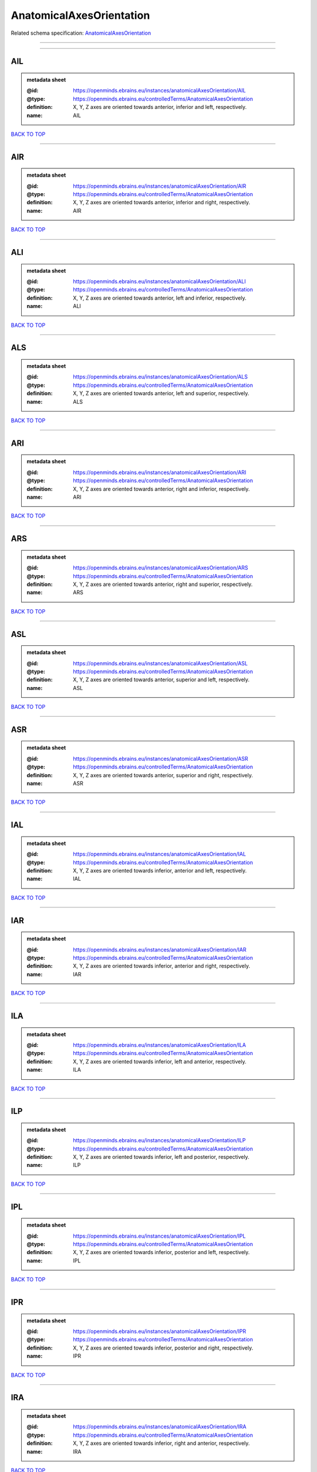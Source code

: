#########################
AnatomicalAxesOrientation
#########################

Related schema specification: `AnatomicalAxesOrientation <https://openminds-documentation.readthedocs.io/en/latest/schema_specifications/controlledTerms/anatomicalAxesOrientation.html>`_

------------

------------

AIL
---

.. admonition:: metadata sheet

   :@id: https://openminds.ebrains.eu/instances/anatomicalAxesOrientation/AIL
   :@type: https://openminds.ebrains.eu/controlledTerms/AnatomicalAxesOrientation
   :definition: X, Y, Z axes are oriented towards anterior, inferior and left, respectively.
   :name: AIL

`BACK TO TOP <AnatomicalAxesOrientation_>`_

------------

AIR
---

.. admonition:: metadata sheet

   :@id: https://openminds.ebrains.eu/instances/anatomicalAxesOrientation/AIR
   :@type: https://openminds.ebrains.eu/controlledTerms/AnatomicalAxesOrientation
   :definition: X, Y, Z axes are oriented towards anterior, inferior and right, respectively.
   :name: AIR

`BACK TO TOP <AnatomicalAxesOrientation_>`_

------------

ALI
---

.. admonition:: metadata sheet

   :@id: https://openminds.ebrains.eu/instances/anatomicalAxesOrientation/ALI
   :@type: https://openminds.ebrains.eu/controlledTerms/AnatomicalAxesOrientation
   :definition: X, Y, Z axes are oriented towards anterior, left and inferior, respectively.
   :name: ALI

`BACK TO TOP <AnatomicalAxesOrientation_>`_

------------

ALS
---

.. admonition:: metadata sheet

   :@id: https://openminds.ebrains.eu/instances/anatomicalAxesOrientation/ALS
   :@type: https://openminds.ebrains.eu/controlledTerms/AnatomicalAxesOrientation
   :definition: X, Y, Z axes are oriented towards anterior, left and superior, respectively.
   :name: ALS

`BACK TO TOP <AnatomicalAxesOrientation_>`_

------------

ARI
---

.. admonition:: metadata sheet

   :@id: https://openminds.ebrains.eu/instances/anatomicalAxesOrientation/ARI
   :@type: https://openminds.ebrains.eu/controlledTerms/AnatomicalAxesOrientation
   :definition: X, Y, Z axes are oriented towards anterior, right and inferior, respectively.
   :name: ARI

`BACK TO TOP <AnatomicalAxesOrientation_>`_

------------

ARS
---

.. admonition:: metadata sheet

   :@id: https://openminds.ebrains.eu/instances/anatomicalAxesOrientation/ARS
   :@type: https://openminds.ebrains.eu/controlledTerms/AnatomicalAxesOrientation
   :definition: X, Y, Z axes are oriented towards anterior, right and superior, respectively.
   :name: ARS

`BACK TO TOP <AnatomicalAxesOrientation_>`_

------------

ASL
---

.. admonition:: metadata sheet

   :@id: https://openminds.ebrains.eu/instances/anatomicalAxesOrientation/ASL
   :@type: https://openminds.ebrains.eu/controlledTerms/AnatomicalAxesOrientation
   :definition: X, Y, Z axes are oriented towards anterior, superior and left, respectively.
   :name: ASL

`BACK TO TOP <AnatomicalAxesOrientation_>`_

------------

ASR
---

.. admonition:: metadata sheet

   :@id: https://openminds.ebrains.eu/instances/anatomicalAxesOrientation/ASR
   :@type: https://openminds.ebrains.eu/controlledTerms/AnatomicalAxesOrientation
   :definition: X, Y, Z axes are oriented towards anterior, superior and right, respectively.
   :name: ASR

`BACK TO TOP <AnatomicalAxesOrientation_>`_

------------

IAL
---

.. admonition:: metadata sheet

   :@id: https://openminds.ebrains.eu/instances/anatomicalAxesOrientation/IAL
   :@type: https://openminds.ebrains.eu/controlledTerms/AnatomicalAxesOrientation
   :definition: X, Y, Z axes are oriented towards inferior, anterior and left, respectively.
   :name: IAL

`BACK TO TOP <AnatomicalAxesOrientation_>`_

------------

IAR
---

.. admonition:: metadata sheet

   :@id: https://openminds.ebrains.eu/instances/anatomicalAxesOrientation/IAR
   :@type: https://openminds.ebrains.eu/controlledTerms/AnatomicalAxesOrientation
   :definition: X, Y, Z axes are oriented towards inferior, anterior and right, respectively.
   :name: IAR

`BACK TO TOP <AnatomicalAxesOrientation_>`_

------------

ILA
---

.. admonition:: metadata sheet

   :@id: https://openminds.ebrains.eu/instances/anatomicalAxesOrientation/ILA
   :@type: https://openminds.ebrains.eu/controlledTerms/AnatomicalAxesOrientation
   :definition: X, Y, Z axes are oriented towards inferior, left and anterior, respectively.
   :name: ILA

`BACK TO TOP <AnatomicalAxesOrientation_>`_

------------

ILP
---

.. admonition:: metadata sheet

   :@id: https://openminds.ebrains.eu/instances/anatomicalAxesOrientation/ILP
   :@type: https://openminds.ebrains.eu/controlledTerms/AnatomicalAxesOrientation
   :definition: X, Y, Z axes are oriented towards inferior, left and posterior, respectively.
   :name: ILP

`BACK TO TOP <AnatomicalAxesOrientation_>`_

------------

IPL
---

.. admonition:: metadata sheet

   :@id: https://openminds.ebrains.eu/instances/anatomicalAxesOrientation/IPL
   :@type: https://openminds.ebrains.eu/controlledTerms/AnatomicalAxesOrientation
   :definition: X, Y, Z axes are oriented towards inferior, posterior and left, respectively.
   :name: IPL

`BACK TO TOP <AnatomicalAxesOrientation_>`_

------------

IPR
---

.. admonition:: metadata sheet

   :@id: https://openminds.ebrains.eu/instances/anatomicalAxesOrientation/IPR
   :@type: https://openminds.ebrains.eu/controlledTerms/AnatomicalAxesOrientation
   :definition: X, Y, Z axes are oriented towards inferior, posterior and right, respectively.
   :name: IPR

`BACK TO TOP <AnatomicalAxesOrientation_>`_

------------

IRA
---

.. admonition:: metadata sheet

   :@id: https://openminds.ebrains.eu/instances/anatomicalAxesOrientation/IRA
   :@type: https://openminds.ebrains.eu/controlledTerms/AnatomicalAxesOrientation
   :definition: X, Y, Z axes are oriented towards inferior, right and anterior, respectively.
   :name: IRA

`BACK TO TOP <AnatomicalAxesOrientation_>`_

------------

IRP
---

.. admonition:: metadata sheet

   :@id: https://openminds.ebrains.eu/instances/anatomicalAxesOrientation/IRP
   :@type: https://openminds.ebrains.eu/controlledTerms/AnatomicalAxesOrientation
   :definition: X, Y, Z axes are oriented towards inferior, right and posterior, respectively.
   :name: IRP

`BACK TO TOP <AnatomicalAxesOrientation_>`_

------------

LAI
---

.. admonition:: metadata sheet

   :@id: https://openminds.ebrains.eu/instances/anatomicalAxesOrientation/LAI
   :@type: https://openminds.ebrains.eu/controlledTerms/AnatomicalAxesOrientation
   :definition: X, Y, Z axes are oriented towards left, anterior and inferior, respectively.
   :name: LAI

`BACK TO TOP <AnatomicalAxesOrientation_>`_

------------

LAS
---

.. admonition:: metadata sheet

   :@id: https://openminds.ebrains.eu/instances/anatomicalAxesOrientation/LAS
   :@type: https://openminds.ebrains.eu/controlledTerms/AnatomicalAxesOrientation
   :definition: X, Y, Z axes are oriented towards left, anterior and superior, respectively.
   :name: LAS

`BACK TO TOP <AnatomicalAxesOrientation_>`_

------------

LIA
---

.. admonition:: metadata sheet

   :@id: https://openminds.ebrains.eu/instances/anatomicalAxesOrientation/LIA
   :@type: https://openminds.ebrains.eu/controlledTerms/AnatomicalAxesOrientation
   :definition: X, Y, Z axes are oriented towards left, inferior and anterior, respectively.
   :name: LIA

`BACK TO TOP <AnatomicalAxesOrientation_>`_

------------

LIP
---

.. admonition:: metadata sheet

   :@id: https://openminds.ebrains.eu/instances/anatomicalAxesOrientation/LIP
   :@type: https://openminds.ebrains.eu/controlledTerms/AnatomicalAxesOrientation
   :definition: X, Y, Z axes are oriented towards left, inferior and posterior, respectively.
   :name: LIP

`BACK TO TOP <AnatomicalAxesOrientation_>`_

------------

LPI
---

.. admonition:: metadata sheet

   :@id: https://openminds.ebrains.eu/instances/anatomicalAxesOrientation/LPI
   :@type: https://openminds.ebrains.eu/controlledTerms/AnatomicalAxesOrientation
   :definition: X, Y, Z axes are oriented towards left, posterior and inferior, respectively.
   :name: LPI

`BACK TO TOP <AnatomicalAxesOrientation_>`_

------------

LPS
---

.. admonition:: metadata sheet

   :@id: https://openminds.ebrains.eu/instances/anatomicalAxesOrientation/LPS
   :@type: https://openminds.ebrains.eu/controlledTerms/AnatomicalAxesOrientation
   :definition: X, Y, Z axes are oriented towards left, posterior and superior, respectively.
   :name: LPS

`BACK TO TOP <AnatomicalAxesOrientation_>`_

------------

LSA
---

.. admonition:: metadata sheet

   :@id: https://openminds.ebrains.eu/instances/anatomicalAxesOrientation/LSA
   :@type: https://openminds.ebrains.eu/controlledTerms/AnatomicalAxesOrientation
   :definition: X, Y, Z axes are oriented towards left, superior and anterior, respectively.
   :name: LSA

`BACK TO TOP <AnatomicalAxesOrientation_>`_

------------

LSP
---

.. admonition:: metadata sheet

   :@id: https://openminds.ebrains.eu/instances/anatomicalAxesOrientation/LSP
   :@type: https://openminds.ebrains.eu/controlledTerms/AnatomicalAxesOrientation
   :definition: X, Y, Z axes are oriented towards left, superior and posterior, respectively.
   :name: LSP

`BACK TO TOP <AnatomicalAxesOrientation_>`_

------------

PIL
---

.. admonition:: metadata sheet

   :@id: https://openminds.ebrains.eu/instances/anatomicalAxesOrientation/PIL
   :@type: https://openminds.ebrains.eu/controlledTerms/AnatomicalAxesOrientation
   :definition: X, Y, Z axes are oriented towards posterior, inferior and left, respectively.
   :name: PIL

`BACK TO TOP <AnatomicalAxesOrientation_>`_

------------

PIR
---

.. admonition:: metadata sheet

   :@id: https://openminds.ebrains.eu/instances/anatomicalAxesOrientation/PIR
   :@type: https://openminds.ebrains.eu/controlledTerms/AnatomicalAxesOrientation
   :definition: X, Y, Z axes are oriented towards posterior, inferior and right, respectively.
   :name: PIR

`BACK TO TOP <AnatomicalAxesOrientation_>`_

------------

PLI
---

.. admonition:: metadata sheet

   :@id: https://openminds.ebrains.eu/instances/anatomicalAxesOrientation/PLI
   :@type: https://openminds.ebrains.eu/controlledTerms/AnatomicalAxesOrientation
   :definition: X, Y, Z axes are oriented towards posterior, left and inferior, respectively.
   :name: PLI

`BACK TO TOP <AnatomicalAxesOrientation_>`_

------------

PLS
---

.. admonition:: metadata sheet

   :@id: https://openminds.ebrains.eu/instances/anatomicalAxesOrientation/PLS
   :@type: https://openminds.ebrains.eu/controlledTerms/AnatomicalAxesOrientation
   :definition: X, Y, Z axes are oriented towards posterior, left and superior, respectively.
   :name: PLS

`BACK TO TOP <AnatomicalAxesOrientation_>`_

------------

PRI
---

.. admonition:: metadata sheet

   :@id: https://openminds.ebrains.eu/instances/anatomicalAxesOrientation/PRI
   :@type: https://openminds.ebrains.eu/controlledTerms/AnatomicalAxesOrientation
   :definition: X, Y, Z axes are oriented towards posterior, right and inferior, respectively.
   :name: PRI

`BACK TO TOP <AnatomicalAxesOrientation_>`_

------------

PRS
---

.. admonition:: metadata sheet

   :@id: https://openminds.ebrains.eu/instances/anatomicalAxesOrientation/PRS
   :@type: https://openminds.ebrains.eu/controlledTerms/AnatomicalAxesOrientation
   :definition: X, Y, Z axes are oriented towards posterior, right and superior, respectively.
   :name: PRS

`BACK TO TOP <AnatomicalAxesOrientation_>`_

------------

PSL
---

.. admonition:: metadata sheet

   :@id: https://openminds.ebrains.eu/instances/anatomicalAxesOrientation/PSL
   :@type: https://openminds.ebrains.eu/controlledTerms/AnatomicalAxesOrientation
   :definition: X, Y, Z axes are oriented towards posterior, superior and left, respectively.
   :name: PSL

`BACK TO TOP <AnatomicalAxesOrientation_>`_

------------

PSR
---

.. admonition:: metadata sheet

   :@id: https://openminds.ebrains.eu/instances/anatomicalAxesOrientation/PSR
   :@type: https://openminds.ebrains.eu/controlledTerms/AnatomicalAxesOrientation
   :definition: X, Y, Z axes are oriented towards posterior, superior and right, respectively.
   :name: PSR

`BACK TO TOP <AnatomicalAxesOrientation_>`_

------------

RAI
---

.. admonition:: metadata sheet

   :@id: https://openminds.ebrains.eu/instances/anatomicalAxesOrientation/RAI
   :@type: https://openminds.ebrains.eu/controlledTerms/AnatomicalAxesOrientation
   :definition: X, Y, Z axes are oriented towards right, anterior and inferior, respectively.
   :name: RAI

`BACK TO TOP <AnatomicalAxesOrientation_>`_

------------

RAS
---

.. admonition:: metadata sheet

   :@id: https://openminds.ebrains.eu/instances/anatomicalAxesOrientation/RAS
   :@type: https://openminds.ebrains.eu/controlledTerms/AnatomicalAxesOrientation
   :definition: X, Y, Z axes are oriented towards right, anterior and superior, respectively.
   :name: RAS

`BACK TO TOP <AnatomicalAxesOrientation_>`_

------------

RIA
---

.. admonition:: metadata sheet

   :@id: https://openminds.ebrains.eu/instances/anatomicalAxesOrientation/RIA
   :@type: https://openminds.ebrains.eu/controlledTerms/AnatomicalAxesOrientation
   :definition: X, Y, Z axes are oriented towards right, inferior and anterior, respectively.
   :name: RIA

`BACK TO TOP <AnatomicalAxesOrientation_>`_

------------

RIP
---

.. admonition:: metadata sheet

   :@id: https://openminds.ebrains.eu/instances/anatomicalAxesOrientation/RIP
   :@type: https://openminds.ebrains.eu/controlledTerms/AnatomicalAxesOrientation
   :definition: X, Y, Z axes are oriented towards right, inferior and posterior, respectively.
   :name: RIP

`BACK TO TOP <AnatomicalAxesOrientation_>`_

------------

RPI
---

.. admonition:: metadata sheet

   :@id: https://openminds.ebrains.eu/instances/anatomicalAxesOrientation/RPI
   :@type: https://openminds.ebrains.eu/controlledTerms/AnatomicalAxesOrientation
   :definition: X, Y, Z axes are oriented towards right, posterior and inferior, respectively.
   :name: RPI

`BACK TO TOP <AnatomicalAxesOrientation_>`_

------------

RPS
---

.. admonition:: metadata sheet

   :@id: https://openminds.ebrains.eu/instances/anatomicalAxesOrientation/RPS
   :@type: https://openminds.ebrains.eu/controlledTerms/AnatomicalAxesOrientation
   :definition: X, Y, Z axes are oriented towards right, posterior and superior, respectively.
   :name: RPS

`BACK TO TOP <AnatomicalAxesOrientation_>`_

------------

RSA
---

.. admonition:: metadata sheet

   :@id: https://openminds.ebrains.eu/instances/anatomicalAxesOrientation/RSA
   :@type: https://openminds.ebrains.eu/controlledTerms/AnatomicalAxesOrientation
   :definition: X, Y, Z axes are oriented towards right, superior and anterior, respectively.
   :name: RSA

`BACK TO TOP <AnatomicalAxesOrientation_>`_

------------

RSP
---

.. admonition:: metadata sheet

   :@id: https://openminds.ebrains.eu/instances/anatomicalAxesOrientation/RSP
   :@type: https://openminds.ebrains.eu/controlledTerms/AnatomicalAxesOrientation
   :definition: X, Y, Z axes are oriented towards right, superior and posterior, respectively.
   :name: RSP

`BACK TO TOP <AnatomicalAxesOrientation_>`_

------------

SAL
---

.. admonition:: metadata sheet

   :@id: https://openminds.ebrains.eu/instances/anatomicalAxesOrientation/SAL
   :@type: https://openminds.ebrains.eu/controlledTerms/AnatomicalAxesOrientation
   :definition: X, Y, Z axes are oriented towards superior, anterior and left, respectively.
   :name: SAL

`BACK TO TOP <AnatomicalAxesOrientation_>`_

------------

SAR
---

.. admonition:: metadata sheet

   :@id: https://openminds.ebrains.eu/instances/anatomicalAxesOrientation/SAR
   :@type: https://openminds.ebrains.eu/controlledTerms/AnatomicalAxesOrientation
   :definition: X, Y, Z axes are oriented towards superior, anterior and right, respectively.
   :name: SAR

`BACK TO TOP <AnatomicalAxesOrientation_>`_

------------

SLA
---

.. admonition:: metadata sheet

   :@id: https://openminds.ebrains.eu/instances/anatomicalAxesOrientation/SLA
   :@type: https://openminds.ebrains.eu/controlledTerms/AnatomicalAxesOrientation
   :definition: X, Y, Z axes are oriented towards superior, left and anterior, respectively.
   :name: SLA

`BACK TO TOP <AnatomicalAxesOrientation_>`_

------------

SLP
---

.. admonition:: metadata sheet

   :@id: https://openminds.ebrains.eu/instances/anatomicalAxesOrientation/SLP
   :@type: https://openminds.ebrains.eu/controlledTerms/AnatomicalAxesOrientation
   :definition: X, Y, Z axes are oriented towards superior, left and posterior, respectively.
   :name: SLP

`BACK TO TOP <AnatomicalAxesOrientation_>`_

------------

SPL
---

.. admonition:: metadata sheet

   :@id: https://openminds.ebrains.eu/instances/anatomicalAxesOrientation/SPL
   :@type: https://openminds.ebrains.eu/controlledTerms/AnatomicalAxesOrientation
   :definition: X, Y, Z axes are oriented towards superior, posterior and left, respectively.
   :name: SPL

`BACK TO TOP <AnatomicalAxesOrientation_>`_

------------

SPR
---

.. admonition:: metadata sheet

   :@id: https://openminds.ebrains.eu/instances/anatomicalAxesOrientation/SPR
   :@type: https://openminds.ebrains.eu/controlledTerms/AnatomicalAxesOrientation
   :definition: X, Y, Z axes are oriented towards superior, posterior and right, respectively.
   :name: SPR

`BACK TO TOP <AnatomicalAxesOrientation_>`_

------------

SRA
---

.. admonition:: metadata sheet

   :@id: https://openminds.ebrains.eu/instances/anatomicalAxesOrientation/SRA
   :@type: https://openminds.ebrains.eu/controlledTerms/AnatomicalAxesOrientation
   :definition: X, Y, Z axes are oriented towards superior, right and anterior, respectively.
   :name: SRA

`BACK TO TOP <AnatomicalAxesOrientation_>`_

------------

SRP
---

.. admonition:: metadata sheet

   :@id: https://openminds.ebrains.eu/instances/anatomicalAxesOrientation/SRP
   :@type: https://openminds.ebrains.eu/controlledTerms/AnatomicalAxesOrientation
   :definition: X, Y, Z axes are oriented towards superior, right and posterior, respectively.
   :name: SRP

`BACK TO TOP <AnatomicalAxesOrientation_>`_

------------

